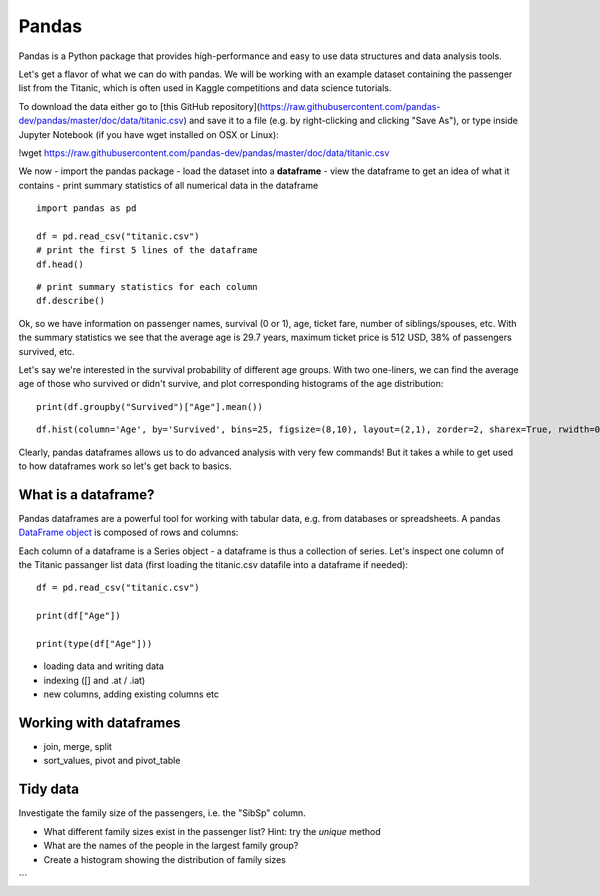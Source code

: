 Pandas
======

.. questions::

   - How do we learn a new Python package?
   - How can I use pandas dataframes in my research? 

.. objectives::

   - Get a feeling for what can be done with the pandas package
   - Learn basic usage of pandas dataframes



Pandas is a Python package that provides high-performance and easy to use 
data structures and data analysis tools.

Let's get a flavor of what we can do with pandas. We will be working with an
example dataset containing the passenger list from the Titanic, which is often used in Kaggle competitions and data science tutorials.

To download the data either go to [this GitHub repository](https://raw.githubusercontent.com/pandas-dev/pandas/master/doc/data/titanic.csv) and save it to a file (e.g. by right-clicking and clicking "Save As"), or type inside Jupyter Notebook (if you have wget installed on OSX or Linux):


!wget https://raw.githubusercontent.com/pandas-dev/pandas/master/doc/data/titanic.csv


We now 
- import the pandas package 
- load the dataset into a **dataframe** 
- view the dataframe to get an idea of what it contains 
- print summary statistics of all numerical data in the dataframe

::

    import pandas as pd

    df = pd.read_csv("titanic.csv")
    # print the first 5 lines of the dataframe
    df.head()  
    
::

    # print summary statistics for each column
    df.describe()  


Ok, so we have information on passenger names, survival (0 or 1), age, 
ticket fare, number of siblings/spouses, etc. With the summary statistics we see that the average age is 29.7 years, maximum ticket price is 512 USD, 38\% of passengers survived, etc.

Let's say we're interested in the survival probability of different age groups. With two one-liners, we can find the average age of those who survived or didn't survive, and plot corresponding histograms of the age distribution::

    print(df.groupby("Survived")["Age"].mean())

::

    df.hist(column='Age', by='Survived', bins=25, figsize=(8,10), layout=(2,1), zorder=2, sharex=True, rwidth=0.9);
    

Clearly, pandas dataframes allows us to do advanced analysis with very few commands! But it takes a while to get used to how dataframes work so let's get back to basics.

What is a dataframe?
--------------------

Pandas dataframes are a powerful tool for working with tabular data, 
e.g. from databases or spreadsheets. A pandas 
`DataFrame object <https://pandas.pydata.org/docs/reference/api/pandas.DataFrame.html#pandas.DataFrame>`__ 
is composed of rows and columns:

.. image:: img/01_table_dataframe.svg

Each column of a dataframe is a Series object - a dataframe is thus a collection 
of series. Let's inspect one column of the Titanic passanger list data 
(first loading the titanic.csv datafile into a dataframe if needed)::

    df = pd.read_csv("titanic.csv")

    print(df["Age"])
    
    print(type(df["Age"]))

- loading data and writing data
- indexing ([] and .at / .iat)
- new columns, adding existing columns etc


Working with dataframes
-----------------------

- join, merge, split
- sort_values, pivot and pivot_table

Tidy data
---------




.. challenge:: Extracting information from a dataframe

Investigate the family size of the passengers, i.e. the "SibSp" column.

- What different family sizes exist in the passenger list? Hint: try the `unique` method 
- What are the names of the people in the largest family group?
- Create a histogram showing the distribution of family sizes 
```

.. keypoints::

   - K1
   - K2
